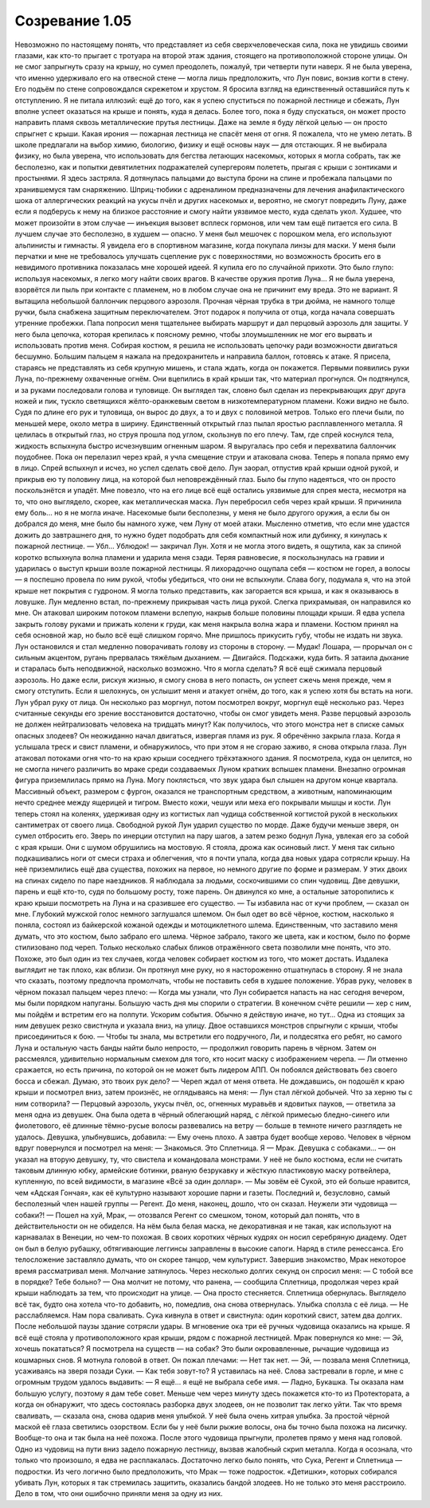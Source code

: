 ﻿Созревание 1.05
##################
Невозможно по настоящему понять, что представляет из себя сверхчеловеческая сила, пока не увидишь своими глазами, как кто-то прыгает с тротуара на второй этаж здания, стоящего на противоположной стороне улицы. Он не смог запрыгнуть сразу на крышу, но сумел преодолеть, пожалуй, три четверти пути наверх. Я не была уверена, что именно удерживало его на отвесной стене — могла лишь предположить, что Лун повис, вонзив когти в стену.
Его подъём по стене сопровождался скрежетом и хрустом. Я бросила взгляд на единственный оставшийся путь к отступлению. Я не питала иллюзий: ещё до того, как я успею спуститься по пожарной лестнице и сбежать, Лун вполне успеет оказаться на крыше и понять, куда я делась. Более того, пока я буду спускаться, он может просто направить пламя сквозь металлические прутья лестницы. Даже на земле я буду лёгкой целью — он просто спрыгнет с крыши. Какая ирония — пожарная лестница не спасёт меня от огня.
Я пожалела, что не умею летать. В школе предлагали на выбор химию, биологию, физику и ещё основы наук — для отстающих. Я не выбирала физику, но была уверена, что использовать для бегства летающих насекомых, которых я могла собрать, так же бесполезно, как и попытки девятилетних подражателей супергероям полететь, прыгая с крыши с зонтиками и простынями.
Я здесь застряла.
Я дотянулась пальцами до выступа брони на спине и пробежала пальцами по хранившемуся там снаряжению. Шприц-тюбики с адреналином предназначены для лечения анафилактического шока от аллергических реакций на укусы пчёл и других насекомых и, вероятно, не смогут повредить Луну, даже если я подберусь к нему на близкое расстояние и смогу найти уязвимое место, куда сделать укол. Худшее, что может произойти в этом случае — инъекция вызовет всплеск гормонов, или чем там ещё питается его сила. В лучшем случае это бесполезно, в худшем — опасно.
У меня был мешочек с порошком мела, его используют альпинисты и гимнасты. Я увидела его в спортивном магазине, когда покупала линзы для маски. У меня были перчатки и мне не требовалось улучшать сцепление рук с поверхностями, но возможность бросить его в невидимого противника показалась мне хорошей идеей. Я купила его по случайной прихоти. Это было глупо: используя насекомых, я легко могу найти своих врагов. В качестве оружия против Луна... Я не была уверена, взорвётся ли пыль при контакте с пламенем, но в любом случае она не причинит ему вреда. Это не вариант.
Я вытащила небольшой баллончик перцового аэрозоля. Прочная чёрная трубка в три дюйма, не намного толще ручки, была снабжена защитным переключателем. Этот подарок я получила от отца, когда начала совершать утренние пробежки. Папа попросил меня тщательнее выбирать маршрут и дал перцовый аэрозоль для защиты. У него была цепочка, которая крепилась к поясному ремню, чтобы злоумышленник не мог его вырвать и использовать против меня. Собирая костюм, я решила не использовать цепочку ради возможности двигаться бесшумно. Большим пальцем я нажала на предохранитель и направила баллон, готовясь к атаке. Я присела, стараясь не представлять из себя крупную мишень, и стала ждать, когда он покажется.
Первыми появились руки Луна, по-прежнему охваченные огнём. Они вцепились в край крыши так, что материал прогнулся. Он подтянулся, и за руками последовали голова и туловище. Он выглядел так, словно был сделан из перекрывающих друг друга ножей и пик, тускло светящихся жёлто-оранжевым светом в низкотемпературном пламени. Кожи видно не было. Судя по длине его рук и туловища, он вырос до двух, а то и двух с половиной метров. Только его плечи были, по меньшей мере, около метра в ширину. Единственный открытый глаз пылал яростью расплавленного металла.
Я целилась в открытый глаз, но струя прошла под углом, скользнув по его плечу. Там, где спрей коснулся тела, жидкость вспыхнула быстро исчезнувшим огненным шаром.
Я выругалась про себя и перехватила баллончик поудобнее. Пока он перелазил через край, я учла смещение струи и атаковала снова. Теперь я попала прямо ему в лицо. Спрей вспыхнул и исчез, но успел сделать своё дело. Лун заорал, отпустив край крыши одной рукой, и прикрыв ею ту половину лица, на которой был неповреждённый глаз.
Было бы глупо надеяться, что он просто поскользнётся и упадёт. Мне повезло, что на его лице всё ещё остались уязвимые для спрея места, несмотря на то, что оно выглядело, скорее, как металлическая маска.
Лун перебросил себя через край крыши. Я причинила ему боль... но я не могла иначе. Насекомые были бесполезны, у меня не было другого оружия, а если бы он добрался до меня, мне было бы намного хуже, чем Луну от моей атаки. Мысленно отметив, что если мне удастся дожить до завтрашнего дня, то нужно будет подобрать для себя компактный нож или дубинку, я кинулась к пожарной лестнице.
— Убл... Ублюдок! — закричал Лун. Хотя и не могла этого видеть, я ощутила, как за спиной коротко вспыхнула волна пламени и ударила меня сзади. Теряя равновесие, я поскользнулась на гравии и ударилась о выступ крыши возле пожарной лестницы. Я лихорадочно ощупала себя — костюм не горел, а волосы — я поспешно провела по ним рукой, чтобы убедиться, что они не вспыхнули.
Слава богу, подумала я, что на этой крыше нет покрытия с гудроном. Я могла только представить, как загорается вся крыша, и как я оказываюсь в ловушке.
Лун медленно встал, по-прежнему прикрывая часть лица рукой. Слегка прихрамывая, он направился ко мне. Он атаковал широким потоком пламени вслепую, накрыв больше половины площади крыши. Я едва успела закрыть голову руками и прижать колени к груди, как меня накрыла волна жара и пламени. Костюм принял на себя основной жар, но было всё ещё слишком горячо. Мне пришлось прикусить губу, чтобы не издать ни звука.
Лун остановился и стал медленно поворачивать голову из стороны в сторону.
— Мудак! Лошара, — прорычал он с сильным акцентом, ругань прервалась тяжёлым дыханием. — Двигайся. Подскажи, куда бить.
Я затаила дыхание и старалась быть неподвижной, насколько возможно. Что я могла сделать? Я всё ещё сжимала перцовый аэрозоль. Но даже если, рискуя жизнью, я смогу снова в него попасть, он успеет сжечь меня прежде, чем я смогу отступить. Если я шелохнусь, он услышит меня и атакует огнём, до того, как я успею хотя бы встать на ноги.
Лун убрал руку от лица. Он несколько раз моргнул, потом посмотрел вокруг, моргнул ещё несколько раз. Через считанные секунды его зрение восстановится достаточно, чтобы он смог увидеть меня. Разве перцовый аэрозоль не должен нейтрализовать человека на тридцать минут? Как получилось, что этого монстра нет в списке самых опасных злодеев?
Он неожиданно начал двигаться, извергая пламя из рук. Я обречённо закрыла глаза.
Когда я услышала треск и свист пламени, и обнаружилось, что при этом я не сгораю заживо, я снова открыла глаза. Лун атаковал потоками огня что-то на краю крыши соседнего трёхэтажного здания. Я посмотрела, куда он целится, но не смогла ничего различить во мраке среди создаваемых Луном кратких вспышек пламени.
Внезапно огромная фигура приземлилась прямо на Луна. Могу поклясться, что звук удара был слышен на другом конце квартала. Массивный объект, размером с фургон, оказался не транспортным средством, а животным, напоминающим нечто среднее между ящерицей и тигром. Вместо кожи, чешуи или меха его покрывали мышцы и кости. Лун теперь стоял на коленях, удерживая одну из когтистых лап чудища собственной когтистой рукой в нескольких сантиметрах от своего лица.
Свободной рукой Лун ударил существо по морде. Даже будучи меньше зверя, он сумел отбросить его. Зверь по инерции отступил на пару шагов, а затем резко боднул Луна, увлекая его за собой с края крыши. Они с шумом обрушились на мостовую.
Я стояла, дрожа как осиновый лист. У меня так сильно подкашивались ноги от смеси страха и облегчения, что я почти упала, когда два новых удара сотрясли крышу. На неё приземлились ещё два существа, похожих на первое, но немного другие по форме и размерам. У этих двоих на спинах сидело по паре наездников. Я наблюдала за людьми, соскочившими со спин чудовищ. Две девушки, парень и ещё кто-то, судя по большому росту, тоже парень. Он двинулся ко мне, а остальные заторопились к краю крыши посмотреть на Луна и на сразившее его существо.
— Ты избавила нас от кучи проблем, — сказал он мне. Глубокий мужской голос немного заглушался шлемом. Он был одет во всё чёрное, костюм, насколько я поняла, состоял из байкерской кожаной одежды и мотоциклетного шлема. Единственным, что заставило меня думать, что это костюм, было забрало его шлема. Чёрное забрало, такого же цвета, как и костюм, было по форме стилизовано под череп. Только несколько слабых бликов отражённого света позволили мне понять, что это. Похоже, это был один из тех случаев, когда человек собирает костюм из того, что может достать. Издалека выглядит не так плохо, как вблизи. Он протянул мне руку, но я настороженно отшатнулась в сторону.
Я не знала что сказать, поэтому предпочла промолчать, чтобы не поставить себя в худшее положение.
Убрав руку, человек в чёрном показал пальцем через плечо:
— Когда мы узнали, что Лун собирается напасть на нас сегодня вечером, мы были порядком напуганы. Большую часть дня мы спорили о стратегии. В конечном счёте решили — хер с ним, мы пойдём и встретим его на полпути. Ускорим события. Обычно я действую иначе, но тут...
Одна из стоящих за ним девушек резко свистнула и указала вниз, на улицу. Двое оставшихся монстров спрыгнули с крыши, чтобы присоединиться к бою.
— Чтобы ты знала, мы встретили его подручного, Ли, и полдесятка его ребят, но самого Луна и остальную часть банды найти было непросто, — продолжил говорить парень в чёрном. Затем он рассмеялся, удивительно нормальным смехом для того, кто носит маску с изображением черепа.
— Ли отменно сражается, но есть причина, по которой он не может быть лидером АПП. Он побоялся действовать без своего босса и сбежал. Думаю, это твоих рук дело? — Череп ждал от меня ответа. Не дождавшись, он подошёл к краю крыши и посмотрел вниз, затем произнёс, не оглядываясь на меня: 
— Лун стал лёгкой добычей. Что за херню ты с ним сотворила?
— Перцовый аэрозоль, укусы пчёл, ос, огненных муравьёв и ядовитых пауков, — ответила за меня одна из девушек. Она была одета в чёрный облегающий наряд, с лёгкой примесью бледно-синего или фиолетового, её длинные тёмно-русые волосы развевались на ветру — больше в темноте ничего разглядеть не удалось. Девушка, улыбнувшись, добавила: 
— Ему очень плохо. А завтра будет вообще херово.
Человек в чёрном вдруг повернулся и посмотрел на меня:
— Знакомься. Это Сплетница. Я — Мрак. Девушка с собаками... — он указал на вторую девушку, ту, что свистела и командовала монстрами. У неё не было костюма, если не считать таковым длинную юбку, армейские ботинки, рваную безрукавку и жёсткую пластиковую маску ротвейлера, купленную, по всей видимости, в магазине «Всё за один доллар». — Мы зовём её Сукой, это ей больше нравится, чем «Адская Гончая», как её культурно называют хорошие парни и газеты. Последний и, безусловно, самый бесполезный член нашей группы — Регент.
До меня, наконец, дошло, что он сказал. Неужели эти чудовища — собаки?!
— Пошел на хуй, Мрак, — отозвался Регент со смешком, тоном, который дал понять, что в действительности он не обиделся. На нём была белая маска, не декоративная и не такая, как используют на карнавалах в Венеции, но чем-то похожая. В своих коротких чёрных кудрях он носил серебряную диадему. Одет он был в белую рубашку, обтягивающие леггинсы заправлены в высокие сапоги. Наряд в стиле ренессанса. Его телосложение заставляло думать, что он скорее танцор, чем культурист.
Завершив знакомство, Мрак некоторое время рассматривал меня. Молчание затянулось. Через несколько долгих секунд он спросил меня:
— С тобой все в порядке? Тебе больно?
— Она молчит не потому, что ранена, — сообщила Сплетница, продолжая через край крыши наблюдать за тем, что происходит на улице. — Она просто стесняется.
Сплетница обернулась. Выглядело всё так, будто она хотела что-то добавить, но, помедлив, она снова отвернулась. Улыбка сползла с её лица. 
— Не расслабляемся. Нам пора сваливать.
Сука кивнула в ответ и свистнула: один короткий свист, затем два долгих. После небольшой паузы здание сотрясли удары. В мгновение ока три её ручных чудовища оказались на крыше.
Я всё ещё стояла у противоположного края крыши, рядом с пожарной лестницей. Мрак повернулся ко мне: 
— Эй, хочешь покататься?
Я посмотрела на существ — на собак? Это были окровавленные, рычащие чудовища из кошмарных снов. Я мотнула головой в ответ. Он пожал плечами:
— Нет так нет.
— Эй, — позвала меня Сплетница, усаживаясь на зверя позади Суки. — Как тебя зовут-то?
Я уставилась на неё. Слова застревали в горле, и мне с огромным трудом удалось выдавить:
— Я ещё... я ещё не выбрала себе имя.
— Ладно, Букашка. Ты оказала нам большую услугу, поэтому я дам тебе совет. Меньше чем через минуту здесь покажется кто-то из Протектората, а когда он обнаружит, что здесь состоялась разборка двух злодеев, он не позволит так легко уйти. Так что время сваливать, — сказала она, снова одарив меня улыбкой. У неё была очень хитрая улыбка. За простой чёрной маской её глаза светились озорством. Если бы у неё были рыжие волосы, она бы точно была похожа на лисичку. Вообще-то она и так была на неё похожа.
После этого чудовища прыгнули, пролетев прямо у меня над головой. Одно из чудовищ на пути вниз задело пожарную лестницу, вызвав жалобный скрип металла.
Когда я осознала, что только что произошло, я едва не расплакалась. Достаточно легко было понять, что Сука, Регент и Сплетница — подростки. Из чего логично было предположить, что Мрак — тоже подросток. «Детишки», которых собирался убивать Лун, которых я так стремилась защитить, оказались бандой злодеев. Но не только это меня расстроило. Дело в том, что они ошибочно приняли меня за одну из них.